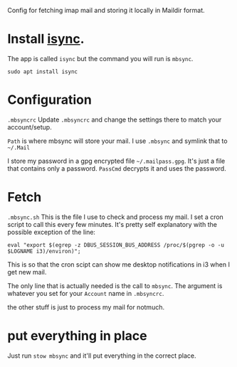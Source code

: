 Config for fetching imap mail and storing it locally in Maildir format.

* Install [[http://isync.sourceforge.net/][isync]].
The app is called =isync= but the command you will run is =mbsync=.

#+BEGIN_SRC shell
sudo apt install isync
#+END_SRC

* Configuration
=.mbsyncrc=
Update =.mbsyncrc= and change the settings there to match your account/setup. 

=Path= is where mbsync will store your mail. I use =.mbsync= and symlink that to =~/.Mail=

I store my password in a gpg encrypted file =~/.mailpass.gpg=. It's just a file
that contains only a password. =PassCmd= decrypts it and uses the password.


* Fetch
=.mbsync.sh=
This is the file I use to check and process my mail. I set a cron script to call
this every few minutes. It's pretty self explanatory with the possible exception
of the line:
#+BEGIN_SRC shell
eval "export $(egrep -z DBUS_SESSION_BUS_ADDRESS /proc/$(pgrep -o -u $LOGNAME i3)/environ)";
#+END_SRC
This is so that the cron scipt can show me desktop notifications in i3 when I get new mail.

The only line that is actually needed is the call to =mbsync=. The argument is
whatever you set for your =Account= name in =.mbsyncrc=.

the other stuff is just to process my mail for notmuch.

* put everything in place
Just run =stow mbsync= and it'll put everything in the correct place.
